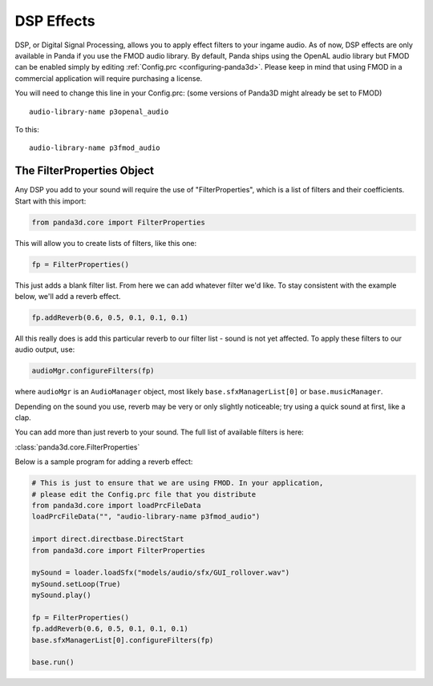 .. _dsp-effects:

DSP Effects
===========

DSP, or Digital Signal Processing, allows you to apply effect filters to your
ingame audio. As of now, DSP effects are only available in Panda if you use the
FMOD audio library. By default, Panda ships using the OpenAL audio library but
FMOD can be enabled simply by editing :ref:`Config.prc <configuring-panda3d>`.
Please keep in mind that using FMOD in a commercial application will require
purchasing a license.

You will need to change this line in your Config.prc: (some versions of Panda3D
might already be set to FMOD)

::

   audio-library-name p3openal_audio

To this::

   audio-library-name p3fmod_audio

The FilterProperties Object
---------------------------

Any DSP you add to your sound will require the use of "FilterProperties", which
is a list of filters and their coefficients. Start with this import:

.. code-block:: python

   from panda3d.core import FilterProperties

This will allow you to create lists of filters, like this one:

.. code-block:: python

   fp = FilterProperties()

This just adds a blank filter list. From here we can add whatever filter we'd
like. To stay consistent with the example below, we'll add a reverb effect.

.. code-block:: python

   fp.addReverb(0.6, 0.5, 0.1, 0.1, 0.1)

All this really does is add this particular reverb to our filter list - sound is
not yet affected. To apply these filters to our audio output, use:

.. code-block:: python

   audioMgr.configureFilters(fp)

where ``audioMgr`` is an ``AudioManager`` object, most likely
``base.sfxManagerList[0]`` or ``base.musicManager``.

Depending on the sound you use, reverb may be very or only slightly noticeable;
try using a quick sound at first, like a clap.

You can add more than just reverb to your sound. The full list of available
filters is here:

:class:`panda3d.core.FilterProperties`

Below is a sample program for adding a reverb effect:

.. code-block:: python

   # This is just to ensure that we are using FMOD. In your application,
   # please edit the Config.prc file that you distribute
   from panda3d.core import loadPrcFileData
   loadPrcFileData("", "audio-library-name p3fmod_audio")

   import direct.directbase.DirectStart
   from panda3d.core import FilterProperties

   mySound = loader.loadSfx("models/audio/sfx/GUI_rollover.wav")
   mySound.setLoop(True)
   mySound.play()

   fp = FilterProperties()
   fp.addReverb(0.6, 0.5, 0.1, 0.1, 0.1)
   base.sfxManagerList[0].configureFilters(fp)

   base.run()
